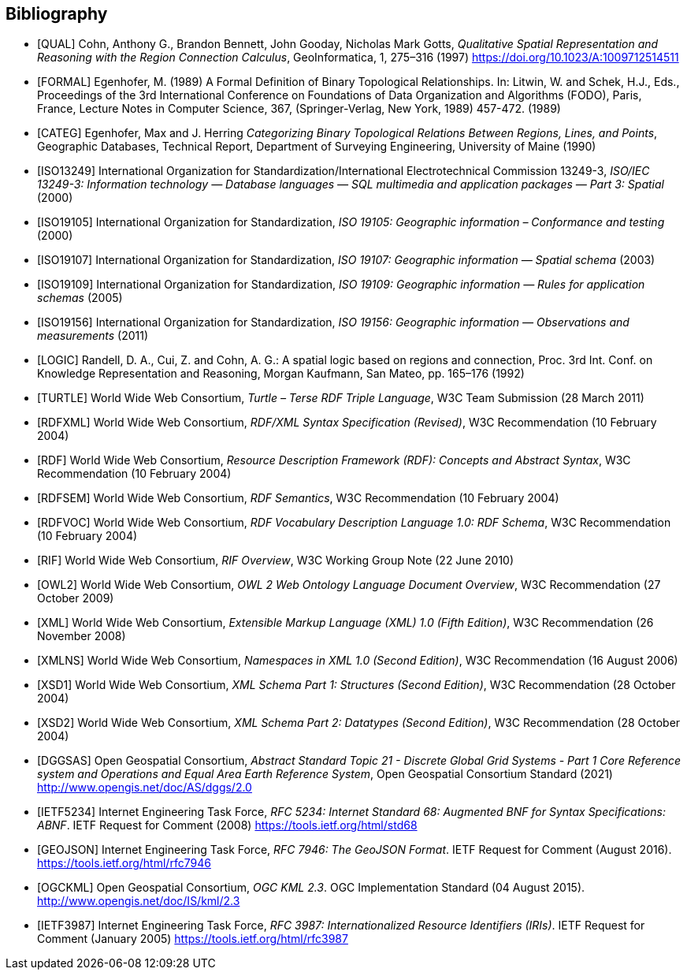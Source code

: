 [bibliography]
== Bibliography

* [[[QUAL]]] Cohn, Anthony G., Brandon Bennett, John Gooday, Nicholas Mark Gotts, _Qualitative Spatial Representation and Reasoning with the Region Connection Calculus_, GeoInformatica, 1, 275–316 (1997) <https://doi.org/10.1023/A:1009712514511>

* [[[FORMAL]]] Egenhofer, M. (1989) A Formal Definition of Binary Topological Relationships. In: Litwin, W. and Schek, H.J., Eds., Proceedings of the 3rd International Conference on Foundations of Data Organization and Algorithms (FODO), Paris, France, Lecture Notes in Computer Science, 367, (Springer-Verlag, New York, 1989) 457-472. (1989)

* [[[CATEG]]] Egenhofer, Max and J. Herring _Categorizing Binary Topological Relations Between Regions, Lines, and Points_, Geographic Databases, Technical Report, Department of Surveying Engineering, University of Maine (1990)

* [[[ISO13249]]] International Organization for Standardization/International Electrotechnical Commission 13249-3, _ISO/IEC 13249-3: Information technology — Database languages — SQL multimedia and application packages — Part 3: Spatial_ (2000)

* [[[ISO19105]]] International Organization for Standardization, _ISO 19105: Geographic information – Conformance and testing_ (2000)

* [[[ISO19107]]] International Organization for Standardization, _ISO 19107: Geographic information — Spatial schema_ (2003)

* [[[ISO19109]]] International Organization for Standardization, _ISO 19109: Geographic information — Rules for application schemas_ (2005)

* [[[ISO19156]]] International Organization for Standardization, _ISO 19156: Geographic information — Observations and measurements_ (2011)

* [[[LOGIC]]] Randell, D. A., Cui, Z. and Cohn, A. G.: A spatial logic based on regions and connection, Proc. 3rd Int. Conf. on Knowledge Representation and Reasoning, Morgan Kaufmann, San Mateo, pp. 165–176 (1992)

* [[[TURTLE]]] World Wide Web Consortium, _Turtle – Terse RDF Triple Language_, W3C Team Submission (28 March 2011)

* [[[RDFXML]]] World Wide Web Consortium, _RDF/XML Syntax Specification (Revised)_, W3C Recommendation (10 February 2004)

* [[[RDF]]] World Wide Web Consortium, _Resource Description Framework (RDF): Concepts and Abstract Syntax_, W3C Recommendation (10 February 2004)

* [[[RDFSEM]]] World Wide Web Consortium, _RDF Semantics_, W3C Recommendation (10 February 2004)

* [[[RDFVOC]]] World Wide Web Consortium, _RDF Vocabulary Description Language 1.0: RDF Schema_, W3C Recommendation (10 February 2004)

* [[[RIF]]] World Wide Web Consortium, _RIF Overview_, W3C Working Group Note (22 June 2010)

* [[[OWL2]]] World Wide Web Consortium, _OWL 2 Web Ontology Language Document Overview_, W3C Recommendation (27 October 2009)

* [[[XML]]] World Wide Web Consortium, _Extensible Markup Language (XML) 1.0 (Fifth Edition)_, W3C Recommendation (26 November 2008)

* [[[XMLNS]]] World Wide Web Consortium, _Namespaces in XML 1.0 (Second Edition)_, W3C Recommendation (16 August 2006)

* [[[XSD1]]] World Wide Web Consortium, _XML Schema Part 1: Structures (Second Edition)_, W3C Recommendation (28 October 2004)

* [[[XSD2]]] World Wide Web Consortium, _XML Schema Part 2: Datatypes (Second Edition)_, W3C Recommendation (28 October 2004)

* [[[DGGSAS]]] Open Geospatial Consortium, _Abstract Standard Topic 21 - Discrete Global Grid Systems - Part 1 Core Reference system and Operations and Equal Area Earth Reference System_, Open Geospatial Consortium Standard (2021) <http://www.opengis.net/doc/AS/dggs/2.0>

* [[[IETF5234]]] Internet Engineering Task Force, _RFC 5234: Internet Standard 68: Augmented BNF for Syntax Specifications: ABNF_. IETF Request for Comment (2008) <https://tools.ietf.org/html/std68>

* [[[GEOJSON]]] Internet Engineering Task Force, _RFC 7946: The GeoJSON Format_. IETF Request for Comment (August 2016). <https://tools.ietf.org/html/rfc7946>

* [[[OGCKML]]] Open Geospatial Consortium, _OGC KML 2.3_. OGC Implementation Standard (04 August 2015). <http://www.opengis.net/doc/IS/kml/2.3>

* [[[IETF3987]]] Internet Engineering Task Force, _RFC 3987: Internationalized Resource Identifiers (IRIs)_. IETF Request for Comment (January 2005) <https://tools.ietf.org/html/rfc3987>
